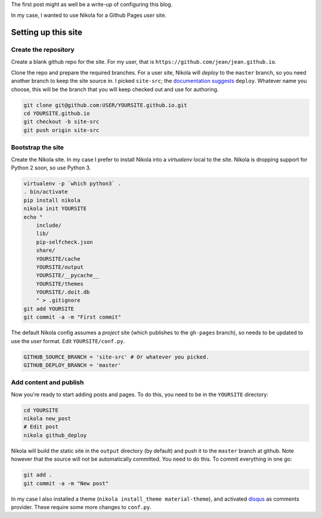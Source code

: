.. title: Hello world (from Nikola)
.. slug: hello-world
.. date: 2015-12-24 16:43:53 UTC+07:00
.. tags: 
.. category: 
.. link: 
.. description: 
.. type: text

The first post might as well be a write-up of configuring this blog.

In my case, I wanted to use Nikola for a Github Pages *user* site.

Setting up this site
--------------------

Create the repository
`````````````````````

Create a blank github repo for the site. For my user, that is
``https://github.com/jean/jean.github.io``.

Clone the repo and prepare the required branches. For a user site, Nikola will
*deploy* to the ``master`` branch, so you need another branch to keep the site
source in. I picked ``site-src``; the `documentation suggests
<https://getnikola.com/handbook.html#deploying-to-github>`_ ``deploy``.
Whatever name you choose, this will be the branch that you will keep checked
out and use for authoring.

.. code:: bash

    git clone git@github.com:USER/YOURSITE.github.io.git
    cd YOURSITE.github.io
    git checkout -b site-src
    git push origin site-src

Bootstrap the site
``````````````````

Create the Nikola site. In my case I prefer to install Nikola into a
*virtualenv* local to the site. Nikola is dropping support for Python 2 soon,
so use Python 3.

.. code:: bash

    virtualenv -p `which python3` .   
    . bin/activate
    pip install nikola
    nikola init YOURSITE
    echo "
        include/
        lib/
        pip-selfcheck.json
        share/
        YOURSITE/cache
        YOURSITE/output
        YOURSITE/__pycache__
        YOURSITE/themes
        YOURSITE/.doit.db
        " > .gitignore
    git add YOURSITE
    git commit -a -m "First commit"

The default Nikola config assumes a *project* site (which publishes to the
``gh-pages`` branch), so needs to be updated to use the *user* format. Edit
``YOURSITE/conf.py``.

.. code:: python

      GITHUB_SOURCE_BRANCH = 'site-src' # Or whatever you picked.
      GITHUB_DEPLOY_BRANCH = 'master'

Add content and publish
```````````````````````

Now you're ready to start adding posts and pages. To do this, you need to be
in the ``YOURSITE`` directory:

.. code:: bash

   cd YOURSITE
   nikola new_post
   # Edit post
   nikola github_deploy

Nikola will build the static site in the ``output`` directory (by default) and
push it to the ``master`` branch at github.  Note however that the source will
not be automatically committed. You need to do this. To commit everything in
one go:

.. code:: bash

   git add .
   git commit -a -m "New post"

In my case I also installed a theme (``nikola install_theme material-theme``),
and activated `disqus <http://disqus.com>`_ as comments provider. These 
require some more changes to ``conf.py``.

